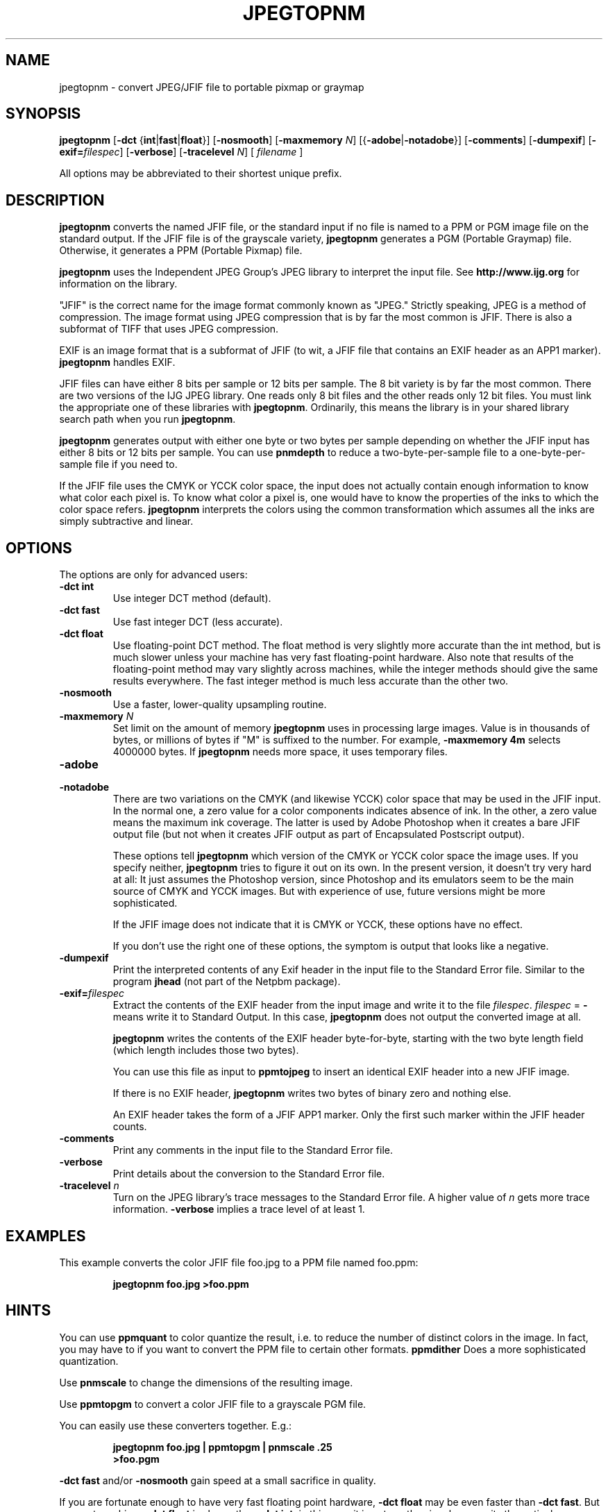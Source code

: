 .TH JPEGTOPNM 1 "19 March 2000"
.SH NAME
jpegtopnm \- convert JPEG/JFIF file to portable pixmap or graymap
.SH SYNOPSIS
.B jpegtopnm
.RB [ -dct 
.RB { int | fast | float "}]"
.RB [ -nosmooth ]
.RB [ -maxmemory 
.IR N ]
.RB [{ -adobe | -notadobe }]
.RB [ -comments ]
.RB [ -dumpexif ]
.RB [ -exif=\fIfilespec ]
.RB [ -verbose ]
.RB [ -tracelevel
.IR N ]
[
.I filename
]

All options may be abbreviated to their shortest unique prefix.

.SH DESCRIPTION
.LP
.B jpegtopnm
converts the named JFIF file, or the standard input if no file is
named to a PPM or PGM image file on the standard output.  If the JFIF
file is of the grayscale variety, 
.B jpegtopnm
generates a PGM (Portable Graymap) file.  Otherwise, it generates a
PPM (Portable Pixmap) file.
.PP
.B jpegtopnm
uses the Independent JPEG Group's JPEG library to interpret the input file.
See 
.B http://www.ijg.org 
for information on the library.

"JFIF" is the correct name for the image format commonly known as "JPEG."
Strictly speaking, JPEG is a method of compression.  The image format 
using JPEG compression that is by far the most common is JFIF.  There is
also a subformat of TIFF that uses JPEG compression.

EXIF is an image format that is a subformat of JFIF (to wit, a JFIF 
file that contains an EXIF header as an APP1 marker).
.B jpegtopnm
handles EXIF.

JFIF files can have either 8 bits per sample or 12 bits per sample.
The 8 bit variety is by far the most common.  There are two versions
of the IJG JPEG library.  One reads only 8 bit files and the other
reads only 12 bit files.  You must link the appropriate one of these 
libraries with 
.BR jpegtopnm .  
Ordinarily, this means the library is in your shared library search
path when you run
.BR jpegtopnm .

.B jpegtopnm
generates output with either one byte or two bytes per sample depending on
whether the JFIF input has either 8 bits or 12 bits per sample.  You can
use 
.B pnmdepth
to reduce a two-byte-per-sample file to a one-byte-per-sample file if
you need to.

If the JFIF file uses the CMYK or YCCK color space, the input does not
actually contain enough information to know what color each pixel is.
To know what color a pixel is, one would have to know the properties of
the inks to which the color space refers.
.B jpegtopnm
interprets the colors using the common transformation which assumes
all the inks are simply subtractive and linear.


.SH OPTIONS
The options are only for advanced users:
.TP
.B \-dct int
Use integer DCT method (default).
.TP
.B \-dct fast
Use fast integer DCT (less accurate).
.TP
.B \-dct float
Use floating-point DCT method.
The float method is very slightly more accurate than the int method, but is
much slower unless your machine has very fast floating-point hardware.  Also
note that results of the floating-point method may vary slightly across
machines, while the integer methods should give the same results everywhere.
The fast integer method is much less accurate than the other two.
.TP
.B \-nosmooth
Use a faster, lower-quality upsampling routine.
.TP
.BI \-maxmemory " N"
Set limit on the amount of memory 
.B jpegtopnm
uses in processing large images.  Value is in thousands of bytes, or
millions of bytes if "M" is suffixed to the number.  For example,
.B \-maxmemory 4m
selects 4000000 bytes.  If 
.B jpegtopnm
needs more space, it uses temporary files.
.TP
.B \-adobe
.TP
.B \-notadobe
There are two variations on the CMYK (and likewise YCCK) color space that
may be used in the JFIF input.  In the normal one, a zero value for a color
components indicates absence of ink.  In the other, a zero value means the
maximum ink coverage.  The latter is used by Adobe Photoshop when it creates
a bare JFIF output file (but not when it creates JFIF output as part of
Encapsulated Postscript output).  

These options tell 
.B jpegtopnm
which version of the CMYK or YCCK color space the image uses.  If you
specify neither,
.B jpegtopnm
tries to figure it out on its own.  In the present version, it doesn't
try very hard at all: It just assumes the Photoshop version, since
Photoshop and its emulators seem to be the main source of CMYK and
YCCK images.  But with experience of use, future versions might be
more sophisticated.

If the JFIF image does not indicate that it is CMYK or YCCK, these
options have no effect.

If you don't use the right one of these options, the symptom is output
that looks like a negative.

.TP
.B \-dumpexif
Print the interpreted contents of any Exif header in the input file to the 
Standard Error file.  Similar to the program
.B jhead
(not part of the Netpbm package).
.TP
.B \-exif=\fIfilespec
Extract the contents of the EXIF header from the input image and write it
to the file 
.IR filespec .
.I filespec 
= 
.B -
means write it to Standard Output.  In this case,
.B jpegtopnm
does not output the converted image at all.

.B jpegtopnm
writes the contents of the EXIF header byte-for-byte, starting with the
two byte length field (which length includes those two bytes).

You can use this file as input to 
.B ppmtojpeg
to insert an identical EXIF header into a new JFIF image.

If there is no EXIF header, 
.B jpegtopnm
writes two bytes of binary zero and nothing else.

An EXIF header takes the form of a JFIF APP1 marker.  Only the first
such marker within the JFIF header counts.

.TP
.B \-comments
Print any comments in the input file to the Standard Error file.
.TP
.B \-verbose
Print details about the conversion to the Standard Error file.
.TP
.BI \-tracelevel " n"
Turn on the JPEG library's trace messages to the Standard Error file.
A higher value of 
.I n
gets more trace information.
.B \-verbose
implies a trace level of at least 1.

.SH EXAMPLES
.LP
This example converts the color JFIF file foo.jpg to a PPM file
named foo.ppm:
.IP
.B jpegtopnm foo.jpg >foo.ppm

.SH HINTS
You can use 
.B ppmquant
to color quantize the result, i.e. to reduce the number of distinct colors
in the image.  In fact, you may have to if you want to convert the PPM
file to certain other formats.
.B ppmdither
Does a more sophisticated quantization.
.PP
Use
.B pnmscale
to change the dimensions of the resulting image.
.PP
Use
.B ppmtopgm 
to convert a color JFIF file to a grayscale PGM file.
.PP
You can easily use these converters together.  E.g.:
.IP
.B jpegtopnm foo.jpg | ppmtopgm | pnmscale .25 
.br
.B >foo.pgm
.PP
.B \-dct fast
and/or
.B \-nosmooth
gain speed at a small sacrifice in quality.
.PP
If you are fortunate enough to have very fast floating point hardware,
\fB\-dct float\fR may be even faster than \fB\-dct fast\fR.  But
on most machines \fB\-dct float\fR is slower than \fB\-dct int\fR;
in this case it is not worth using, because its theoretical accuracy
advantage is too small to be significant in practice.

Another program, 
.BR djpeg ,
is similar.  
.B djpeg
is maintained by the Independent JPEG Group and packaged with the 
JPEG library which 
.B jpegtopnm
uses for all its JPEG work.  Because of that, you may expect it to exploit
more current JPEG features.  Also, since you have to have the library to
run
.BR jpegtopnm ,
but not vice versa,
.B cjpeg
may be more commonly available.
.PP
On the other hand,
.B djpeg
does not use the NetPBM libraries to generate its output, as all the NetPBM
tools such as
.B jpegtopnm
do.  This means it is less likely to be consistent with all the other programs
that deal with the NetPBM formats.  Also, the command syntax of
.B jpegtopnm
is consistent with that of the other Netpbm tools, unlike
.BR djpeg .

.SH ENVIRONMENT
.TP
.B JPEGMEM
If this environment variable is set, its value is the default memory limit.
The value is specified as described for the
.B \-maxmemory
option.  An explicit
.B \-maxmemory 
option overrides any 
.BR JPEGMEM .
.SH SEE ALSO
.BR ppm (5),
.BR pgm (5),
.BR ppmtojpeg (1),
.BR ppmquant (1),
.BR pnmscale (1),
.BR ppmtopgm (1),
.BR ppmdither (1),
.BR pnmdepth (1),
.br
.BR djpeg (1),
.BR cjpeg (1),
.BR jpegtran (1),
.BR rdjpgcom (1),
.BR wrjpgcom (1),
.BR jhead (1)
.br
Wallace, Gregory K.  "The JPEG Still Picture Compression Standard",
Communications of the ACM, April 1991 (vol. 34, no. 4), pp. 30-44.

.SH LIMITATIONS
Arithmetic coding is not supported for legal reasons.
.PP
The program could be much faster.

.SH AUTHOR
.B jpegtopnm
and this man page were derived in large part from 
.BR djpeg ,
by the Independent JPEG Group.
The program is otherwise by Bryan Henderson on March 19, 2000.


